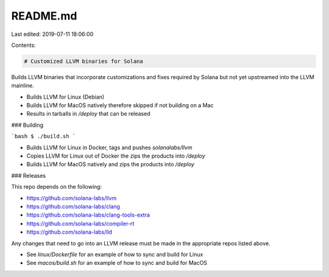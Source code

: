README.md
=========

Last edited: 2019-07-11 18:06:00

Contents:

.. code-block:: md

    # Customized LLVM binaries for Solana

Builds LLVM binaries that incorporate customizations and fixes required
by Solana but not yet upstreamed into the LLVM mainline.

* Builds LLVM for Linux (Debian)
* Builds LLVM for MacOS natively therefore skipped if not building on a Mac
* Results in tarballs in `/deploy` that can be released

### Building

```bash
$ ./build.sh
```

* Builds LLVM for Linux in Docker, tags and pushes `solanalabs/llvm`
* Copies LLVM for Linux out of Docker the zips the products into `/deploy`
* Builds LLVM for MacOS natively and zips the products into `/deploy`

### Releases

This repo depends on the following:

* https://github.com/solana-labs/llvm
* https://github.com/solana-labs/clang
* https://github.com/solana-labs/clang-tools-extra
* https://github.com/solana-labs/compiler-rt
* https://github.com/solana-labs/lld

Any changes that need to go into an LLVM release must be made in the appropriate repos listed above.

* See `linux/Dockerfile` for an example of how to sync and build for Linux
* See `macos/build.sh` for an example of how to sync and build for MacOS


